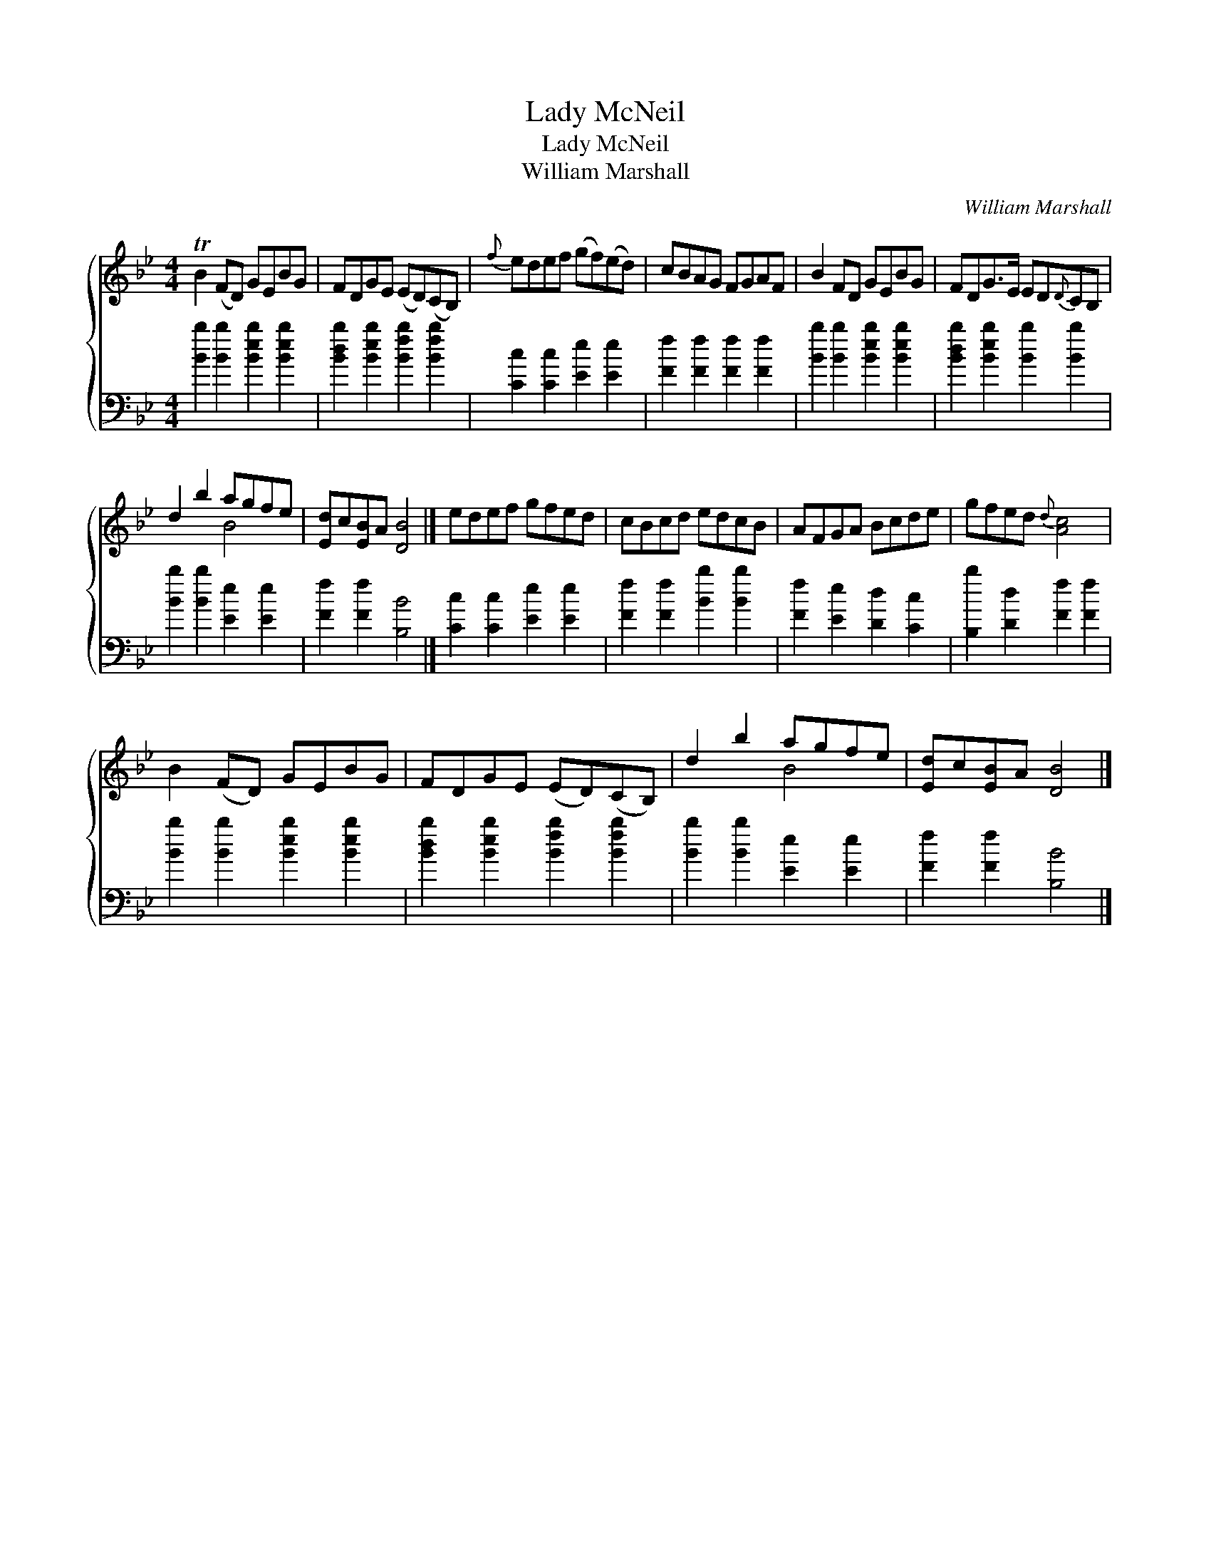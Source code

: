 X:1
T:Lady McNeil
T:Lady McNeil
T:William Marshall
C:William Marshall
%%score { ( 1 2 ) 3 }
L:1/8
M:4/4
K:Bb
V:1 treble 
V:2 treble 
V:3 bass 
V:1
 TB2 (FD) GEBG | FDGE (ED)(CB,) |{f} edef (gf)(ed) | cBAG FGAF | B2 FD GEBG | FDG>E ED{D}CB, | %6
 d2 b2 agfe | [Ed]c[EB]A [DB]4 |] edef gfed | cBcd edcB | AFGA Bcde | gfed{d} [Ac]4 | %12
 B2 (FD) GEBG | FDGE (ED)(CB,) | d2 b2 agfe | [Ed]c[EB]A [DB]4 |] %16
V:2
 x8 | x8 | x8 | x8 | x8 | x8 | x4 B4 | x8 |] x8 | x8 | x8 | x8 | x8 | x8 | x4 B4 | x8 |] %16
V:3
 [Bb]2 [Bb]2 [Beb]2 [Beb]2 | [Bdb]2 [Beb]2 [Bfb]2 [Bfb]2 | [Cc]2 [Cc]2 [Ee]2 [Ee]2 | %3
 [Ff]2 [Ff]2 [Ff]2 [Ff]2 | [Bb]2 [Bb]2 [Beb]2 [Beb]2 | [Bdb]2 [Beb]2 [Bb]2 [Bb]2 | %6
 [Bb]2 [Bb]2 [Ee]2 [Ee]2 | [Ff]2 [Ff]2 [B,B]4 |] [Cc]2 [Cc]2 [Ee]2 [Ee]2 | %9
 [Ff]2 [Ff]2 [Bb]2 [Bb]2 | [Ff]2 [Ee]2 [Dd]2 [Cc]2 | [B,b]2 [Dd]2 [Ff]2 [Ff]2 | %12
 [Bb]2 [Bb]2 [Beb]2 [Beb]2 | [Bdb]2 [Beb]2 [Bfb]2 [Bfb]2 | [Bb]2 [Bb]2 [Ee]2 [Ee]2 | %15
 [Ff]2 [Ff]2 [B,B]4 |] %16

